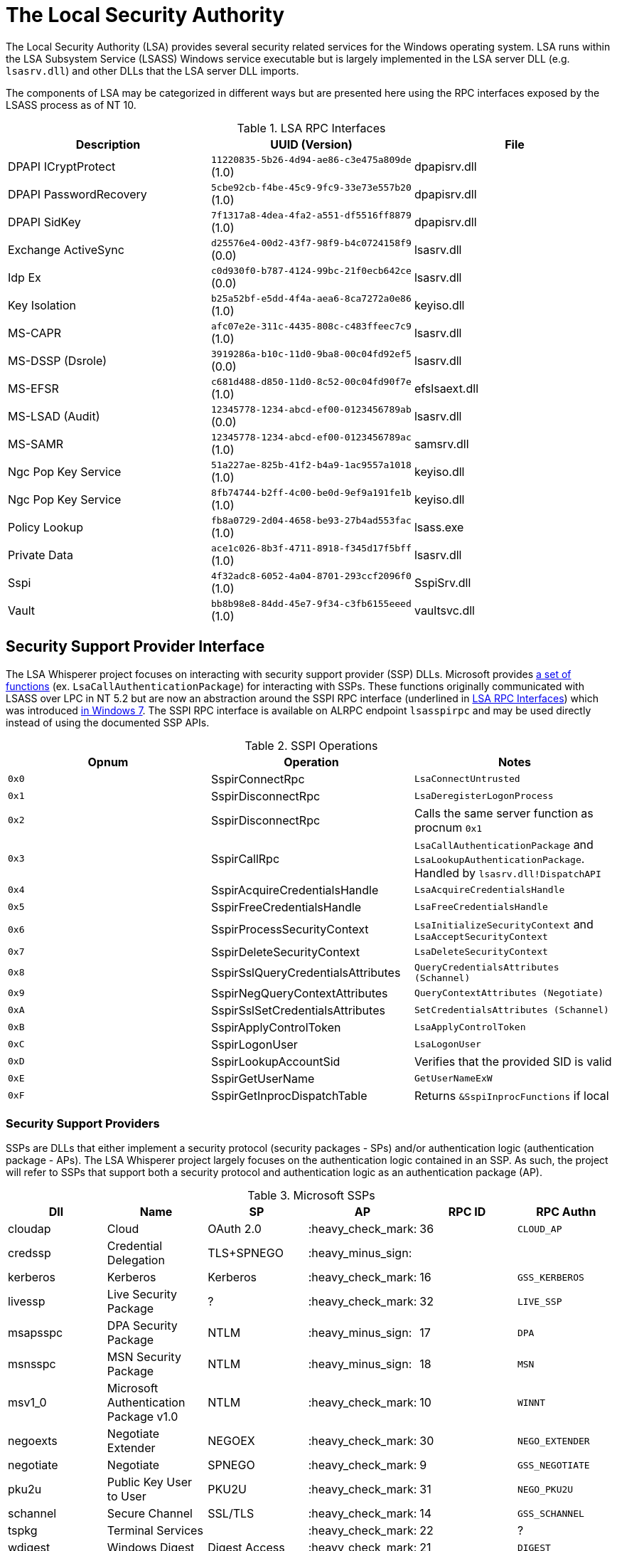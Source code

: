 ifdef::env-github[]
:note-caption: :pencil2:
endif::[]

= The Local Security Authority

The Local Security Authority (LSA) provides several security related services for the Windows operating system.
LSA runs within the LSA Subsystem Service (LSASS) Windows service executable but is largely implemented in the LSA server DLL (e.g. `lsasrv.dll`) and other DLLs that the LSA server DLL imports.

:toc:

The components of LSA may be categorized in different ways but are presented here using the RPC interfaces exposed by the LSASS process as of NT 10.

.LSA RPC Interfaces
[[interfaces]]
[%header]
|===
| Description            | UUID (Version)                               | File
| DPAPI ICryptProtect    | `11220835-5b26-4d94-ae86-c3e475a809de` (1.0) | dpapisrv.dll
| DPAPI PasswordRecovery | `5cbe92cb-f4be-45c9-9fc9-33e73e557b20` (1.0) | dpapisrv.dll
| DPAPI SidKey           | `7f1317a8-4dea-4fa2-a551-df5516ff8879` (1.0) | dpapisrv.dll
| Exchange ActiveSync    | `d25576e4-00d2-43f7-98f9-b4c0724158f9` (0.0) | lsasrv.dll
| Idp Ex                 | `c0d930f0-b787-4124-99bc-21f0ecb642ce` (0.0) | lsasrv.dll
| Key Isolation          | `b25a52bf-e5dd-4f4a-aea6-8ca7272a0e86` (1.0) | keyiso.dll
| MS-CAPR                | `afc07e2e-311c-4435-808c-c483ffeec7c9` (1.0) | lsasrv.dll
| MS-DSSP (Dsrole)       | `3919286a-b10c-11d0-9ba8-00c04fd92ef5` (0.0) | lsasrv.dll
| MS-EFSR                | `c681d488-d850-11d0-8c52-00c04fd90f7e` (1.0) | efslsaext.dll
| MS-LSAD (Audit)        | `12345778-1234-abcd-ef00-0123456789ab` (0.0) | lsasrv.dll
| MS-SAMR                | `12345778-1234-abcd-ef00-0123456789ac` (1.0) | samsrv.dll
| Ngc Pop Key Service    | `51a227ae-825b-41f2-b4a9-1ac9557a1018` (1.0) | keyiso.dll
| Ngc Pop Key Service    | `8fb74744-b2ff-4c00-be0d-9ef9a191fe1b` (1.0) | keyiso.dll
| Policy Lookup          | `fb8a0729-2d04-4658-be93-27b4ad553fac` (1.0) | lsass.exe
| Private Data           | `ace1c026-8b3f-4711-8918-f345d17f5bff` (1.0) | lsasrv.dll
| [.underline]#Sspi#     | `4f32adc8-6052-4a04-8701-293ccf2096f0` (1.0) | [.underline]#SspiSrv.dll#
| Vault                  | `bb8b98e8-84dd-45e7-9f34-c3fb6155eeed` (1.0) | vaultsvc.dll
|===

== Security Support Provider Interface

The LSA Whisperer project focuses on interacting with security support provider (SSP) DLLs.
Microsoft provides https://learn.microsoft.com/en-us/windows/win32/secauthn/authentication-functions[a set of functions] (ex. `LsaCallAuthenticationPackage`) for interacting with SSPs.
These functions originally communicated with LSASS over LPC in NT 5.2 but are now an abstraction around the SSPI RPC interface (underlined in <<interfaces>>) which was introduced http://redplait.blogspot.com/2010/11/vista-sp2-windows7-rpc-interfaces.html[in Windows 7]. The SSPI RPC interface is available on ALRPC endpoint `lsasspirpc` and may be used directly instead of using the documented SSP APIs.

.SSPI Operations
[%header]
|===
| Opnum | Operation                          | Notes
| `0x0` | SspirConnectRpc                    | `LsaConnectUntrusted`
| `0x1` | SspirDisconnectRpc                 | `LsaDeregisterLogonProcess`
| `0x2` | SspirDisconnectRpc                 | Calls the same server function as procnum `0x1`
| `0x3` | SspirCallRpc                       | `LsaCallAuthenticationPackage` and `LsaLookupAuthenticationPackage`. Handled by `lsasrv.dll!DispatchAPI`
| `0x4` | SspirAcquireCredentialsHandle      | `LsaAcquireCredentialsHandle`
| `0x5` | SspirFreeCredentialsHandle         | `LsaFreeCredentialsHandle`
| `0x6` | SspirProcessSecurityContext        | `LsaInitializeSecurityContext` and `LsaAcceptSecurityContext`
| `0x7` | SspirDeleteSecurityContext         | `LsaDeleteSecurityContext`
| `0x8` | SspirSslQueryCredentialsAttributes | `QueryCredentialsAttributes (Schannel)`
| `0x9` | SspirNegQueryContextAttributes     | `QueryContextAttributes (Negotiate)`
| `0xA` | SspirSslSetCredentialsAttributes   | `SetCredentialsAttributes (Schannel)`
| `0xB` | SspirApplyControlToken             | `LsaApplyControlToken`
| `0xC` | SspirLogonUser                     | `LsaLogonUser`
| `0xD` | SspirLookupAccountSid              | Verifies that the provided SID is valid
| `0xE` | SspirGetUserName                   | `GetUserNameExW`
| `0xF` | SspirGetInprocDispatchTable        | Returns `&SspiInprocFunctions` if local
|===

=== Security Support Providers

SSPs are DLLs that either implement a security protocol (security packages - SPs) and/or authentication logic (authentication package - APs).
The LSA Whisperer project largely focuses on the authentication logic contained in an SSP.
As such, the project will refer to SSPs that support both a security protocol and authentication logic as an authentication package (AP).

.Microsoft SSPs
[%header]
|===
| Dll       | Name                                      | SP            | AP                 | RPC ID | RPC Authn
| cloudap   | Cloud                                     | OAuth 2.0     | :heavy_check_mark: | 36     | `CLOUD_AP`
| credssp   | Credential Delegation                     | TLS+SPNEGO    | :heavy_minus_sign: |        |
| kerberos  | Kerberos                                  | Kerberos      | :heavy_check_mark: | 16     | `GSS_KERBEROS`
| livessp   | Live Security Package                     | ?             | :heavy_check_mark: | 32     | `LIVE_SSP`
| msapsspc  | DPA Security Package                      | NTLM          | :heavy_minus_sign: | 17     | `DPA`
| msnsspc   | MSN Security Package                      | NTLM          | :heavy_minus_sign: | 18     | `MSN`
| msv1_0    | Microsoft Authentication Package v1.0     | NTLM          | :heavy_check_mark: | 10     | `WINNT`
| negoexts  | Negotiate Extender                        | NEGOEX        | :heavy_check_mark: | 30     | `NEGO_EXTENDER`
| negotiate | Negotiate                                 | SPNEGO        | :heavy_check_mark: | 9      | `GSS_NEGOTIATE`
| pku2u     | Public Key User to User                   | PKU2U         | :heavy_check_mark: | 31     | `NEGO_PKU2U`
| schannel  | Secure Channel                            | SSL/TLS       | :heavy_check_mark: | 14     | `GSS_SCHANNEL`
| tspkg     | Terminal Services                         |               | :heavy_check_mark: | 22     | ?
| wdigest   | Windows Digest                            | Digest Access | :heavy_check_mark: | 21     | `DIGEST`
|===

NOTE: Livessp, msapsspc, and msnsspc are legacy SSPs that have been removed from Windows.
Additionally, the components for the distributed computing environment (DCE), kernel, and message queue (MQ) RPC authn options could not be identified for auditing.

.3rd Party SSPs
[%header]
|===
| Dll        | Name                              | SP | AP                 | RPC ID
| vmwsu_v1_0 | VMware SU Authentication Provider |    | :heavy_check_mark: | `0xffff`
|===

NOTE: The only meaningful functions that vmwsu_v1_0 implements is `SpGetInfo` and `LogonUser`.

=== SSPI Security

Windows does not register any security callback function when registering the interface. It does however make a low box security descriptor that it applies when registering the endpoint and the interface. The RPC server only does verification for if the client is local for operation `SspirGetInprocDispatchTable`. Otherwise, no client verification is done and `sspisrv` passes execution in almost all cases to an equivalently named function in the `LsapSspiExtensionFunctions` table in `lsasrv` (the function will be prefixed by `SspiEx`). The `lsasrv` functions then pass execution to the original LPC handlers (ex. `LpcHandle`).

It is also worth noting that the RPC runtime has a hardcoded list of interfaces that are exempt from many of the mitigations that have existed since NT 5.2 to prevent anonymous RPC calls from remote clients.
The list is named `RpcVerifierExemptInterfaces` and may be found by viewing its use in the `rpcrt4.dll!IsInterfaceExempt` function.
The list includes multiple RPC servers that have been previously abused such as https://github.com/Wh04m1001/DFSCoerce[MS-DFSNM], https://github.com/topotam/PetitPotam[MS-EFSR], https://learn.microsoft.com/en-us/security-updates/securitybulletins/2008/ms08-067[MS-SRVS], and https://www.akamai.com/blog/security-research/cold-hard-cache-bypassing-rpc-with-cache-abuse[MS-WKST].

Interestingly, Microsoft has only added 2 interfaces to this list since NT 5.2.
One is the Remote Management interface and one is SSPI.
Microsoft has also added 1 additional mitigation bypass which has only been applied to SSPI (flag `0x8`).
The following is the full list of flags for bypassing RPC runtime mitigations which have all been applied to the SSPI interface.
Microsoft's need for doing this has still not been determined.

[source,c]
----
// Registering an interface that is remotely acessible without a
// security callback and without RPC_IF_ALLOW_SECURE_ONLY flag
#define ALLOW_UNSECURE_REMOTE_ACCESS 0x00000001

// An interface may be called remotely without
// RPC_C_AUTHN_LEVEL_PKT_PRIVACY
#define ALLOW_UNENCRYPTED_REMOTE_ACCESS 0x00000002

// An interface may be called remotely without mutual
// authentication.
#define ALLOW_NO_MUTUAL_AUTH_REMOTE_ACCESS 0x00000004

// Do not flag the use of a security callback when running
// with the RPC verifier. Usage determined by binary auditing
#define RPC_VERIFIER_UNSAFE_FEATURE 0x00000008
----